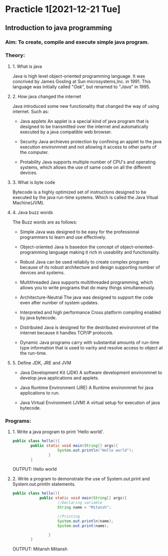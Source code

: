 * Practicle 1[2021-12-21 Tue]
** Introduction to java programming
*** Aim: To create, compile and execute simple java program.
*** Theory:
**** 1. What is java
    Java is high level object-oriented programming language. It was concrived by James Gosling at Sun microsystems,Inc. in 1991. This language was initially called "/Oak/", but renamed to "/Java/" in 1995.

**** 2. How java changed the internet
    Java introduced some new functionality that changed the way of using internet.
    Such as:
    - Java applets
      An applet is a special kind of java program that is designed to be transmitted over the internet and automatically executed by a java compatible web browser.

    - Security
      Java archieves protection by confining an applet to the java execution environmnet and not allowing it access to other parts of the computer.

    - Protability
      Java supports multiple number of CPU's and operating systems, which allows the use of same code on all the different devices.

**** 3. What is byte code
    Bytecode is a highly optimized set of instructions designed to be executed by the java run-time systems. Which is called the Java Vitual Machine(JVM).

**** 4. Java buzz words
    The Buzz words are as follows:
    - Simple
      Java was designed to be easy for the professional programmers to learn and use effectively.

    - Object-oriented
      Java is basedon the concept of object-oriented-programming language making it rich in useability and functionality.

    - Robust
      Java can be used reliabily to create complex programs because of its robust architecture and design supporting number of devices and systems.

    - Multithreaded
      Java supports multithreaded programming, which allows you to write programs that do many things simultaneously.

    - Architecture-Neutral
      The java was designed to support the code even after number of system updates.

    - Interpreted and high performance
      Cross platform compiling enabled by java bytecode.

    - Distributed
      Java is designed for the destributed environmnet of the internet because it handles TCP/IP protocols.

    - Dynamic
      Java programs carry with substantial amounts of run-time type information that is used to varity and resolve access to object at the run-time.

**** 5. Define JDK, JRE and JVM
    - Java Development Kit (JDK)
      A  software development environmnet to develop java applications and applets.

    - Java Runtime Environment (JRE)
      A Runtime environmnet for java applications to run.

    - Java Virtual Environment (JVM)
      A virtual setup for execution of java bytecode.

*** Programs:
**** 1. Write a java program to print 'Hello world'.

    #+BEGIN_SRC java
public class hello(){
        public static void main(String[] args){
                    System.out.println("Hello world");
                }
        }
    #+END_SRC

    OUTPUT:
    Hello world

**** 2. Write a program to demonstrate the use of System.out.print and System.out.println statements.

    #+BEGIN_SRC java
public class hello(){
            public static void main(String[] args){
                    //Declaring variable
                    String name = "Mitansh";

                    //Printing
                    System.out.println(name);
                    System.out.print(name);

                }
        }
    #+END_SRC

    OUTPUT:
    Mitansh
    Mitansh
